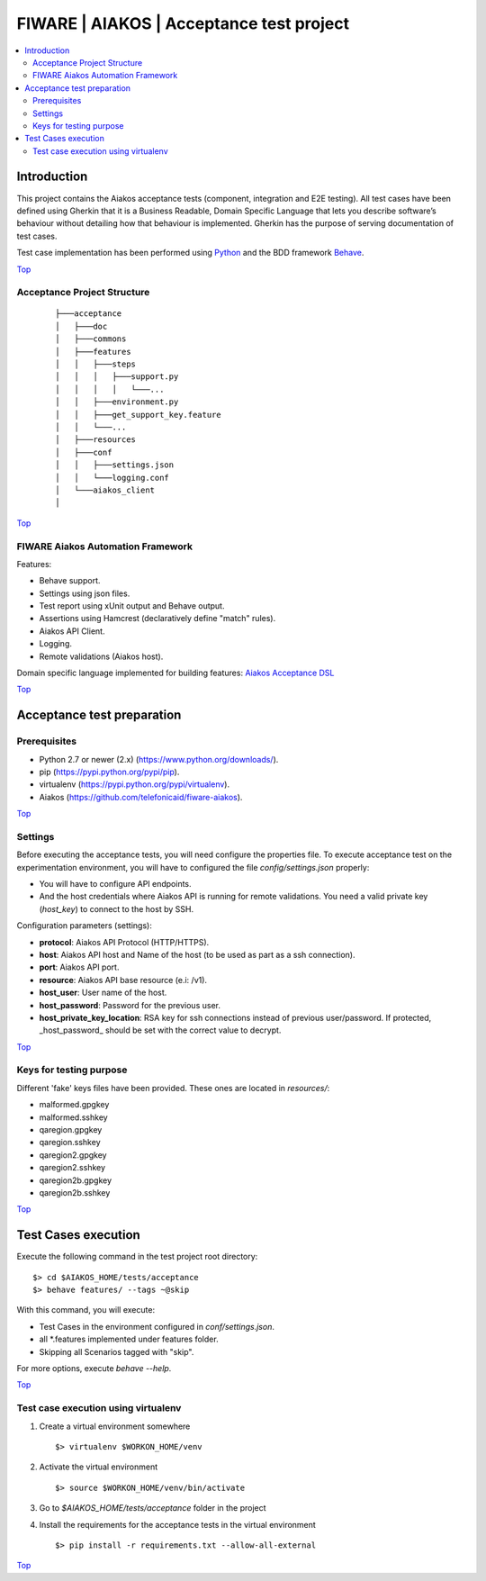 .. _Top:

FIWARE | AIAKOS | Acceptance test project
*****************************************

.. contents:: :local:

Introduction
============

This project contains the Aiakos acceptance tests (component, integration and E2E testing).
All test cases have been defined using Gherkin that it is a Business Readable, Domain Specific
Language that lets you describe software’s behaviour without detailing how that behaviour is
implemented. Gherkin has the purpose of serving documentation of test cases.


Test case implementation has been performed using `Python <http://www.python.org/>`_ and the BDD
framework `Behave <http://pythonhosted.org/behave/>`_.

Top_


Acceptance Project Structure
----------------------------
 ::

    ├───acceptance
    │   ├───doc
    │   ├───commons
    │   ├───features
    │   │   ├───steps
    │   │   │   ├───support.py
    │   │   │   │   └───...
    │   │   ├───environment.py
    │   │   ├───get_support_key.feature
    │   │   └───...
    │   ├───resources
    │   ├───conf
    │   │   ├───settings.json
    │   │   └───logging.conf
    │   └───aiakos_client
    │

Top_


FIWARE Aiakos Automation Framework
----------------------------------

Features:

- Behave support.
- Settings using json files.
- Test report using xUnit output and Behave output.
- Assertions using Hamcrest (declaratively define "match" rules).
- Aiakos API Client.
- Logging.
- Remote validations (Aiakos host).

Domain specific language implemented for building features: `Aiakos Acceptance DSL <doc/dsl.rst>`_

Top_


Acceptance test preparation
===========================

Prerequisites
-------------

- Python 2.7 or newer (2.x) (https://www.python.org/downloads/).
- pip (https://pypi.python.org/pypi/pip).
- virtualenv (https://pypi.python.org/pypi/virtualenv).
- Aiakos (https://github.com/telefonicaid/fiware-aiakos).

Top_


Settings
--------

Before executing the acceptance tests, you will need configure the properties file.
To execute acceptance test on the experimentation environment, you will have to
configured the file `config/settings.json` properly:

- You will have to configure API endpoints.
- And the host credentials where Aiakos API is running for remote validations.
  You need a valid private key (*host_key*) to connect to the host by SSH.


Configuration parameters (settings):

- **protocol**: Aiakos API Protocol (HTTP/HTTPS).
- **host**: Aiakos API host and Name of the host (to be used as part as a ssh connection).
- **port**: Aiakos API port.
- **resource**: Aiakos API base resource (e.i: /v1).
- **host_user**: User name of the host.
- **host_password**: Password for the previous user.
- **host_private_key_location**: RSA key for ssh connections instead of previous user/password.
  If protected, _host_password_ should be set with the correct value to decrypt.

Top_

Keys for testing purpose
------------------------

Different 'fake' keys files have been provided. These ones are located in `resources/`:

- malformed.gpgkey
- malformed.sshkey
- qaregion.gpgkey
- qaregion.sshkey
- qaregion2.gpgkey
- qaregion2.sshkey
- qaregion2b.gpgkey
- qaregion2b.sshkey

Top_


Test Cases execution
====================

Execute the following command in the test project root directory:

::

  $> cd $AIAKOS_HOME/tests/acceptance
  $> behave features/ --tags ~@skip

With this command, you will execute:

- Test Cases in the environment configured in `conf/settings.json`.
- all *.features implemented under features folder.
- Skipping all Scenarios tagged with "skip".

For more options, execute *behave --help*.

Top_

Test case execution using virtualenv
------------------------------------
1. Create a virtual environment somewhere ::

    $> virtualenv $WORKON_HOME/venv

#. Activate the virtual environment ::

    $> source $WORKON_HOME/venv/bin/activate

#. Go to `$AIAKOS_HOME/tests/acceptance` folder in the project
#. Install the requirements for the acceptance tests in the virtual environment ::

    $> pip install -r requirements.txt --allow-all-external


Top_

